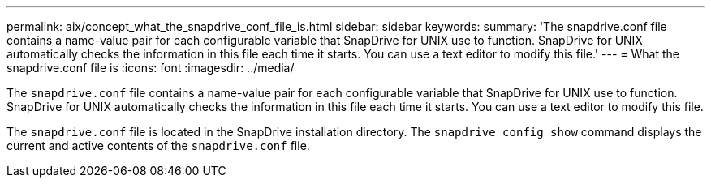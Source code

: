 ---
permalink: aix/concept_what_the_snapdrive_conf_file_is.html
sidebar: sidebar
keywords:
summary: 'The snapdrive.conf file contains a name-value pair for each configurable variable that SnapDrive for UNIX use to function. SnapDrive for UNIX automatically checks the information in this file each time it starts. You can use a text editor to modify this file.'
---
= What the snapdrive.conf file is
:icons: font
:imagesdir: ../media/

[.lead]
The `snapdrive.conf` file contains a name-value pair for each configurable variable that SnapDrive for UNIX use to function. SnapDrive for UNIX automatically checks the information in this file each time it starts. You can use a text editor to modify this file.

The `snapdrive.conf` file is located in the SnapDrive installation directory. The `snapdrive config show` command displays the current and active contents of the `snapdrive.conf` file.
